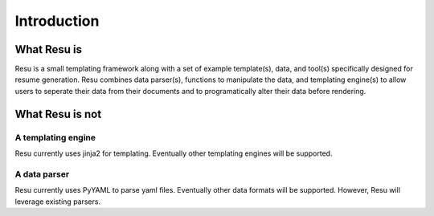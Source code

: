 ============
Introduction
============

What Resu is
============
Resu is a small templating framework along with a set of example template(s),
data, and tool(s) specifically designed for resume generation. Resu combines 
data parser(s), functions to manipulate the data, and templating engine(s) to
allow users to seperate their data from their documents and to programatically
alter their data before rendering.


What Resu is not
================

A templating engine
-------------------

Resu currently uses jinja2 for templating. Eventually other templating engines
will be supported.


A data parser
-------------

Resu currently uses PyYAML to parse yaml files. Eventually other data formats
will be supported. However, Resu will leverage existing parsers.

